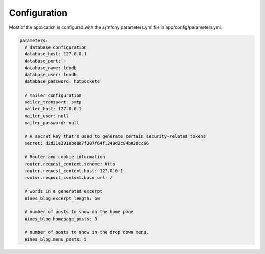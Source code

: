 .. _config:

Configuration
=============

Most of the application is configured with the symfony parameters.yml
file in app/config/parameters.yml.

.. code-block:: yaml

   parameters:
     # database configuration
     database_host: 127.0.0.1
     database_port: ~
     database_name: ldodb
     database_user: ldodb
     database_password: hotpockets

     # mailer configuration
     mailer_transport: smtp
     mailer_host: 127.0.0.1
     mailer_user: null
     mailer_password: null

     # A secret key that's used to generate certain security-related tokens
     secret: d2d31e391ebe8e7f307f64f1348d2c84b030cc66

     # Router and cookie information
     router.request_context.scheme: http
     router.request_context.host: 127.0.0.1
     router.request_context.base_url: /

     # words in a generated excerpt
     nines_blog.excerpt_length: 50

     # number of posts to show on the home page
     nines_blog.homepage_posts: 3

     # number of posts to show in the drop down menu.
     nines_blog.menu_posts: 5
